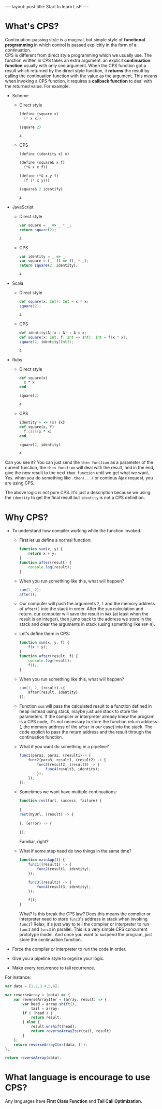 #+STARTUP: entitiespretty
#+STARTUP: showall indent
#+STARTUP: hidestars
#+OPTIONS: \n:t
#+BEGIN_HTML
---
layout: post
title: Start to learn LisP
---
#+END_HTML

* COMMENT requirement

#+BEGIN_SRC emacs-lisp
  (require 'yasnippet)
  (require 'ob-scheme)
  (require 'ob-js)
  (require 'ob-scala)
  (require 'ob-ruby)
#+END_SRC

#+RESULTS:
: ob-ruby

* What's CPS?
Continuation-passing style is a magical, but simple style of *functional programming* in which control is passed explicitly in the form of a continuation.
CPS is different from direct style programming which we usually use. The function written in CPS takes an extra argument: an explicit *continuation function* usually with only one argument. When the CPS function got a result which returned by the direct style function, it *returns* the result by calling the continuation function with the value as the argument. This means when invoking a CPS function, it requires a *callback function* to deal with the returned value. For example:

- Scheme
  + Direct style
    #+BEGIN_SRC scheme
      (define (square x)
        (* x x))

      (square 2)
    #+END_SRC

    #+RESULTS:
    : 4

  + CPS
    #+BEGIN_SRC scheme
      (define (identity x) x)

      (define (square& x f)
        (*& x x f))

      (define (*& x y f)
        (f (* x y)))

      (square& 2 identify)
    #+END_SRC

    #+RESULTS:
    : 4

- JavaScript
  + Direct style
    #+BEGIN_SRC js
      var square = _ => _ * _;
      return square(2);
    #+END_SRC

    #+RESULTS:
    : 4

  + CPS
    #+BEGIN_SRC js
      var identity = _ => _;
      var square = (_, f) => f(_ * _);
      return square(2, identity);
    #+END_SRC

    #+RESULTS:
    : 4

- Scala
  + Direct style
    #+BEGIN_SRC scala
      def square(x: Int): Int = x * x;
      square(2);
    #+END_SRC

    #+RESULTS:
    : 4


  + CPS
    #+BEGIN_SRC scala
      def identity[A](x : A) : A = x;
      def square(x: Int, f: Int => Int): Int = f(x * x);
      square(2, identity[Int]);
    #+END_SRC

    #+RESULTS:
    : 4

- Ruby
  + Direct style
    #+BEGIN_SRC ruby
      def square(x)
        x * x
      end

      square(2)
    #+END_SRC

    #+RESULTS:
    : 4

  + CPS
    #+BEGIN_SRC ruby
      identity = -> (x) {x}
      def square(x, f)
        f.call(x * x)
      end

      square(2, identity)
    #+END_SRC

    #+RESULTS:
    : 4

Can you see it? You can just send the ~then function~ as a parameter of the current function, the ~then function~ will deal with the result, and in the end, give the new result to the next ~then function~ until we get what we want. Yes, when you do something like ~.then(...)~ or continus Ajax request, you are using CPS.

The above logic is not pure CPS. It's just a description because we using the ~identity~ to get the final result but ~identity~ is not a CPS definition.

* Why CPS?

- To understand how compiler working while the function invoked.

  + First let us define a normal function:
    #+BEGIN_SRC js
      function sum(x, y) {
          return x + y;
      }
      function after(result) {
          console.log(result);
      }
    #+END_SRC
  + When you run something like this, what will happen?
    #+BEGIN_SRC js
      sum(1, 2);
      after();
    #+END_SRC
  + Our computer will push the arguments ~2~, ~1~ and the memory address of ~after()~ into the stack in order. After the ~sum~ calculation and return, our computer will save the result in =RAX= (at least when the result is an integer), then jump back to the address we store in the stack and clear the arguments in stack (using something like ~ESP-8~).
  + Let's define them in CPS:
    #+BEGIN_SRC js
      function sum(x, y, f) {
          f(x + y);
      }
      function after(result, f) {
          console.log(result);
          f();
      }
    #+END_SRC
  + When you run something like this, what will happen?
    #+BEGIN_SRC js
      sum(1, 2, (result)->{
          after(result, identity);
      });
    #+END_SRC
  + Function ~sum~ will pass the calculated result to a function defined in heap instead using stack, maybe just use stack to store the parameters. If the compiler or interpreter already knew the program is a CPS code, it's not necessary to store the function return address (, the memory address of the ~after~ in our case) into the stack. The code explicit to pass the return address and the result through the continuation function.


  + What if you want do something in a pipeline?
    #+BEGIN_SRC js
      func1(para1, para2, (result1)-> {
          func2(para3, result1, (result2) -> {
              func3(result2, (result3) -> {
                  func4(result3, identity);
              });
          });
      });
    #+END_SRC
  + Sometimes we want have multiple continuations:
    #+BEGIN_SRC js
      function rest(url, success, failure) {
          ...
      }
      rest(myUrl, (result) -> {
          ...
      }, (error) -> {
          ...
      });
    #+END_SRC
    Familiar, right?

  + What if some step need do two things in the same time?
    #+BEGIN_SRC js
      function mainApp(f) {
          func1((result1) -> {
              func2(result1, identity);
          });

          func3((result3) -> {
              func4(result3, identity);
          });

          f();
      }
    #+END_SRC
      What? Is this break the CPS law? Does this means the complier or interpreter need to store ~func3~'s address in stack when invoking ~func1~? Relax, it's just way to tell the complier or interpreter to run ~func1~ and ~func3~ in parallel. This is a very simple CPS concurrent prototype model. And once you want to suspend the program, just store the continuation function.
















- Force the compiler or interpreter to run the code in order.
- Give you a pipeline style to orgnize your logic.
- Make every recurrence to tail recurrence.

For instance:
#+BEGIN_SRC js
  var data = [1,2,3,4,5,6];

  var reverseArray = (data) => {
      var reverseArrayIter = (array, result) => {
          var head = array.shift(),
              tail = array;
          if ( !head ) {
              return result;
          } else {
              result.unshift(head);
              return reverseArrayIter(tail, result)
          }
      };
      return reverseArrayIter(data, []);
  };

  return reverseArray(data);
#+END_SRC

#+RESULTS:
| 6 | 5 | 4 | 3 | 2 | 1 |

* What language is encourage to use CPS?

Any languages have *First Class Function* and *Tail Call Optimization*.
